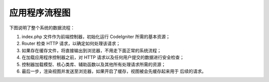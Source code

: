 ######################
应用程序流程图
######################

下图说明了整个系统的数据流程：

|CodeIgniter 程序流程|

#. index.php 文件作为前端控制器，初始化运行 CodeIgniter 所需的基本资源；
#. Router 检查 HTTP 请求，以确定如何处理该请求；
#. 如果存在缓存文件，将直接输出到浏览器，不用走下面正常的系统流程；
#. 在加载应用程序控制器之前，对 HTTP 请求以及任何用户提交的数据进行安全检查；
#. 控制器加载模型、核心类库、辅助函数以及其他所有处理请求所需的资源；
#. 最后一步，渲染视图并发送至浏览器，如果开启了缓存，视图被会先缓存起来用于
   后续的请求。

.. |CodeIgniter 程序流程| image:: ../images/appflowchart.gif
